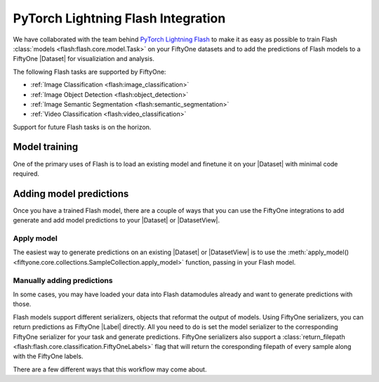 .. _flash:

PyTorch Lightning Flash Integration
===================================

.. default-role:: code

We have collaborated with the team behind 
`PyTorch Lightning Flash <https://github.com/PyTorchLightning/lightning-flash>`_ to make it
as easy as possible to train Flash :class:`models <flash:flash.core.model.Task>`
on your FiftyOne datasets and to add
the predictions of Flash models to a FiftyOne |Dataset| for visualiziation and
analysis.

The following Flash tasks are supported by FiftyOne:

- :ref:`Image Classification <flash:image_classification>`
- :ref:`Image Object Detection <flash:object_detection>`
- :ref:`Image Semantic Segmentation <flash:semantic_segmentation>`
- :ref:`Video Classification <flash:video_classification>`

Support for future Flash tasks is on the horizon.

.. _flash-model-training:

Model training
______________

One of the primary uses of Flash is to load an existing model and finetune it
on your |Dataset| with minimal code required. 

.. tabs::

    .. tab:: Image classification

        This example trains a Flash classification model on a FiftyOne dataset
        with |Classifications| ground truth labels.
        
        .. code-block:: python
            :linenos:

            import itertools
            
            import fiftyone as fo
            import fiftyone.zoo as foz
        
            from flash import Trainer
            from flash.core.classification import FiftyOneLabels
            from flash.core.finetuning import FreezeUnfreeze
            from flash.image import ImageClassificationData, ImageClassifier
        
            # 1. Load your FiftyOne dataset
            dataset = foz.load_zoo_dataset("cifar10", split="test", max_samples=40)
            train_dataset = dataset.shuffle(seed=51)[:20]
            test_dataset = dataset.shuffle(seed=51)[20:25]
            val_dataset = dataset.shuffle(seed=51)[25:30]
            predict_dataset = dataset.shuffle(seed=51)[30:40]
        
            # 2. Load the Datamodule
            datamodule = ImageClassificationData.from_fiftyone_datasets(
                train_dataset = train_dataset,
                test_dataset = test_dataset,
                val_dataset = val_dataset,
                predict_dataset = predict_dataset,
                label_field = "ground_truth",
                batch_size=4,
                num_workers=4,
            )
        
            # 3. Build the model
            model = ImageClassifier(
                backbone="resnet18", 
                num_classes=datamodule.num_classes, 
                serializer=FiftyOneLabels(),
            )
        
            # 4. Create the trainer
            trainer = Trainer(
                max_epochs=1, 
                limit_train_batches=1, 
                limit_val_batches=1,
            )
            
            # 5. Finetune the model
            trainer.finetune(
                model, 
                datamodule=datamodule,
                strategy=FreezeUnfreeze(unfreeze_epoch=1),
            )
            
            # 6. Save it!
            trainer.save_checkpoint("image_classification_model.pt")
        
            # 7. Generate predictions
            model = ImageClassifier.load_from_checkpoint(
                "https://flash-weights.s3.amazonaws.com/image_classification_model.pt"
            )
            model.serializer = FiftyOneLabels()

            predictions = trainer.predict(model, datamodule=datamodule)
            
            # 7b. Flatten batched predictions
            predictions = list(itertools.chain.from_iterable(predictions))
        
            # 8. Add predictions to dataset and analyze 
            predict_dataset.set_values("flash_predictions", predictions)
            session = fo.launch_app(view=predict_dataset)
        

    .. tab:: Image object detection 

        This example trains a Flash object detection model on a FiftyOne dataset
        with |Detections| ground truth labels.
        
        .. code-block:: python
            :linenos:

            import itertools
            
            import fiftyone as fo
            import fiftyone.zoo as foz
        
            from flash import Trainer
            from flash.image import ObjectDetectionData, ObjectDetector
            from flash.image.detection.serialization import FiftyOneDetectionLabels
        
            # 1. Load your FiftyOne dataset
            dataset = foz.load_zoo_dataset("quickstart", max_samples=40)
            train_dataset = dataset.shuffle(seed=51)[:20]
            test_dataset = dataset.shuffle(seed=51)[20:25]
            val_dataset = dataset.shuffle(seed=51)[25:30]
            predict_dataset = dataset.shuffle(seed=51)[30:40]
        
            # 2. Load the Datamodule
            datamodule = ObjectDetectionData.from_fiftyone_datasets(
                train_dataset = train_dataset,
                test_dataset = test_dataset,
                val_dataset = val_dataset,
                predict_dataset = predict_dataset,
                label_field = "ground_truth",
                batch_size=4,
                num_workers=4,
            )
        
            # 3. Build the model
            model = ObjectDetector(
                model="retinanet", 
                num_classes=datamodule.num_classes,
                serializer=FiftyOneDetectionLabels(),
            )
        
            # 4. Create the trainer
            trainer = Trainer(
                max_epochs=1, 
                limit_train_batches=1, 
                limit_val_batches=1,
            )
            
            # 5. Finetune the model
            trainer.finetune(model, datamodule=datamodule)
            
            # 6. Save it!
            trainer.save_checkpoint("object_detection_model.pt")
        
            # 7. Generate predictions
            model = ObjectDetector.load_from_checkpoint(
                "https://flash-weights.s3.amazonaws.com/object_detection_model.pt"
            )
            model.serializer = FiftyOneDetectionLabels()

            predictions = trainer.predict(model, datamodule=datamodule)

            # 7b. Flatten batched predictions
            predictions = list(itertools.chain.from_iterable(predictions))
        
            # 8. Add predictions to dataset and analyze 
            predict_dataset.set_values("flash_predictions", predictions)
            session = fo.launch_app(view=predict_dataset)


    .. tab:: Image semantic segmentation

        This example trains a Flash semantic segmentation model on a FiftyOne dataset
        with |Segmentation| ground truth labels.
        
        .. code-block:: python
            :linenos:
            
            import itertools

            import fiftyone as fo
            import fiftyone.zoo as foz
        
            from flash import Trainer
            from flash.core.data.utils import download_data
            from flash.image import SemanticSegmentation, SemanticSegmentationData
            from flash.image.segmentation.serialization import FiftyOneSegmentationLabels 

            # 1. Load your FiftyOne dataset
            # This is a Dataset with Semantic Segmentation Labels generated via CARLA
            self-driving simulator.
            # The data was generated as part of the Lyft Udacity Challenge.
            # More info here:
            https://www.kaggle.com/kumaresanmanickavelu/lyft-udacity-challenge
            download_data(
                "https://github.com/ongchinkiat/LyftPerceptionChallenge/releases/download/v0.1/carla-capture-20180513A.zip",
                "data/"
                )

            dataset = fo.Dataset.from_dir(
                dataset_dir = "data",
                data_path = "CameraRGB",
                labels_path = "CameraSeg",
                max_samples = 40,
                force_grayscale = True,
                dataset_type=fo.types.ImageSegmentationDirectory,
            )
            train_dataset = dataset.shuffle(seed=51)[:20]
            test_dataset = dataset.shuffle(seed=51)[20:25]
            val_dataset = dataset.shuffle(seed=51)[25:30]
            predict_dataset = dataset.shuffle(seed=51)[30:40]
        
            # 2. Load the Datamodule
            datamodule = SemanticSegmentationData.from_fiftyone_datasets(
                train_dataset = train_dataset,
                test_dataset = test_dataset,
                val_dataset = val_dataset,
                predict_dataset = predict_dataset,
                label_field = "ground_truth",
                batch_size=4,
                num_workers=4,
            )
        
            # 3. Build the model
            model = SemanticSegmentation(
                backbone="fcn_resnet50", 
                num_classes=datamodule.num_classes,
                serializer=FiftyOneSegmentationLabels(),
            )
        
            # 4. Create the trainer
            trainer = Trainer(
                max_epochs=1,
                fast_dev_run=1,
            )
            
            # 5. Finetune the model
            trainer.finetune(model, datamodule=datamodule, strategy="freeze")
            
            # 6. Save it!
            trainer.save_checkpoint("semantic_segmentation_model.pt")
        
            # 7. Generate predictions
            model = ObjectDetector.load_from_checkpoint(
                "https://flash-weights.s3.amazonaws.com/semantic_segmentation_model.pt"
            )
            model.serializer = FiftyOneSegmentationLabels()

            predictions = trainer.predict(model, datamodule=datamodule)

            # 7b. Flatten batched predictions
            predictions = list(itertools.chain.from_iterable(predictions))
        
            # 8. Add predictions to dataset and analyze 
            predict_dataset.set_values("flash_predictions", predictions)
            session = fo.launch_app(view=predict_dataset)


    .. tab:: Video classification

        This example trains a Flash video classification model on a FiftyOne dataset
        with |Classifications| ground truth labels.
        
        .. code-block:: python
            :linenos:

            from torch.utils.data.sampler import RandomSampler
            
            import flash
            from flash.core.classification import FiftyOneLabels
            from flash.core.data.utils import download_data
            from flash.video import VideoClassificationData, VideoClassifier
            
            import fiftyone as fo
            
            # 1. Download data
            download_data("https://pl-flash-data.s3.amazonaws.com/kinetics.zip")
            
            # 2. Load data into FiftyOne
            train_dataset = fo.Dataset.from_dir(
                "data/kinetics/train",
                fo.types.VideoClassificationDirectoryTree,
                label_field="ground_truth",
                max_samples=5,
            )
            
            val_dataset = fo.Dataset.from_dir(
                "data/kinetics/val",
                fo.types.VideoClassificationDirectoryTree,
                label_field="ground_truth",
                max_samples=5,
            )
            
            predict_dataset = fo.Dataset.from_dir(
                "data/kinetics/predict",
                fo.types.VideoDirectory,
                max_samples=5,
            )
            
            # 3. Finetune a model
            classifier = VideoClassifier.load_from_checkpoint(
                "https://flash-weights.s3.amazonaws.com/video_classification.pt",
                pretrained=False,
            )
            
            datamodule = VideoClassificationData.from_fiftyone_datasets(
                train_dataset=train_dataset,
                val_dataset=val_dataset,
                predict_dataset=predict_dataset,
                label_field="ground_truth",
                batch_size=8,
                clip_sampler="uniform",
                clip_duration=1,
                video_sampler=RandomSampler,
                decode_audio=False,
                num_workers=8,
            )
            
            trainer = flash.Trainer(max_epochs=1, fast_dev_run=1)
            trainer.finetune(classifier, datamodule=datamodule)
            trainer.save_checkpoint("video_classification.pt")
            
            # 4. Predict from checkpoint
            classifier = VideoClassifier.load_from_checkpoint(
                "https://flash-weights.s3.amazonaws.com/video_classification.pt",
                pretrained=False,
            )
            
            classifier.serializer = FiftyOneLabels()
            
            filepaths = predict_dataset.values("filepath")
            predictions = classifier.predict(filepaths)
            
            predict_dataset.set_values("predictions", predictions)
            
            # 5. Visualize in FiftyOne App
            session = fo.launch_app(predict_dataset)


.. _adding-model-predictions:

Adding model predictions
________________________

Once you have a trained Flash model, there are a couple of ways that 
you can use the FiftyOne integrations to
add generate and add model predictions to your |Dataset| or |DatasetView|.


Apply model
-----------

The easiest way to generate predictions on an existing |Dataset| or |DatasetView| is
to use the :meth:`apply_model() <fiftyone.core.collections.SampleCollection.apply_model>`
function, passing in your Flash model.

.. code-block:: python
    :linenos:

    import fiftyone as fo
    import fiftyone.zoo as foz

    from flash.image import ObjectDetector

    # Load your dataset
    dataset = foz.load_zoo_dataset("quickstart", max_samples=5)

    # Load the finetuned model
    model = ObjectDetector.load_from_checkpoint(
        "https://flash-weights.s3.amazonaws.com/object_detection_model.pt"
    )

    # Predict
    dataset.apply_model(model, label_field="flash_predictions")

    # Visualize
    session = fo.launch_app(dataset)


Manually adding predictions
---------------------------

In some cases, you may have loaded your data into Flash datamodules already and
want to generate predictions with those. 

Flash models support different serializers, objects that reformat the output of
models. Using FiftyOne serializers, you can return predictions as FiftyOne
|Label| directly. All you need to do is set the model serializer to the
corresponding FiftyOne serializer for your task and generate predictions.
FiftyOne serializers also support a :class:`return_filepath <flash:flash.core.classification.FiftyOneLabels>`
flag that will return the coresponding filepath of every sample along
with the FiftyOne labels. 

There are a few different ways that this workflow may come about. 

.. code-block:: python
    :linenos:
    
    import itertools

    import fiftyone as fo
    import fiftyone.zoo as foz

    from flash import Trainer
    from flash.image import ObjectDetectionData, ObjectDetector
    from flash.image.detection.serialization import FiftyOneDetectionLabels

    # Load your dataset
    dataset = foz.load_zoo_dataset("quickstart", max_samples=5)

    # Load the finetuned model
    model = ObjectDetector.load_from_checkpoint(
        "https://flash-weights.s3.amazonaws.com/object_detection_model.pt"
    )
    model.serializer = FiftyOneDetectionLabels() 

    # Option 1: Predict with trainer (Supports distributed inference)
    datamodule = ObjectDetectionData.from_fiftyone_datasets(
        predict_dataset=dataset,
    )
    trainer = Trainer() 
    predictions = trainer.predict(model, datamodule=datamodule)

    # Flatten batched predictions
    predictions = list(itertools.chain.from_iterable(predictions))

    # Option 2: Predict with model
    filepaths = dataset.values("filepath")
    predictions = model.predict(filepaths)

    # Add predictions to dataset
    dataset.set_values("flash_predictions", predictions)

    # Visualize
    session = fo.launch_app(dataset)

